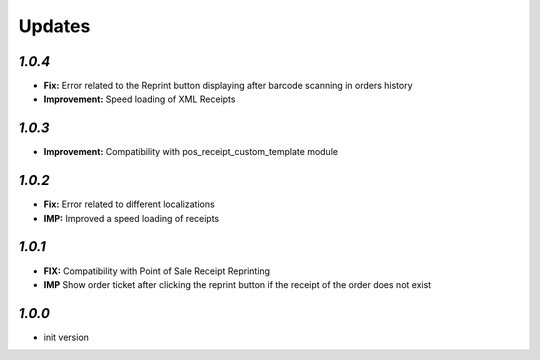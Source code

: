 .. _changelog:

Updates
=======

`1.0.4`
-------

- **Fix:** Error related to the Reprint button displaying after barcode scanning in orders history
- **Improvement:** Speed loading of XML Receipts

`1.0.3`
-------

- **Improvement:** Compatibility with pos_receipt_custom_template module

`1.0.2`
-------

- **Fix:** Error related to different localizations
- **IMP:** Improved a speed loading of receipts

`1.0.1`
-------

- **FIX:** Compatibility with Point of Sale Receipt Reprinting
- **IMP** Show order ticket after clicking the reprint button if the receipt of the order does not exist

`1.0.0`
-------

- init version
